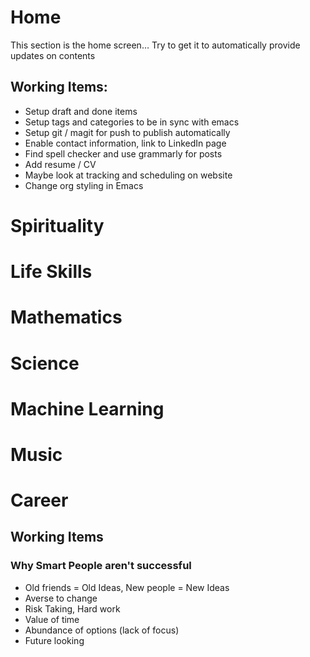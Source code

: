 #+HUGO_BASE_DIR: ../
#+SEQ_TODO: TODO NEXT DRAFT DONE

* Home
  :PROPERTIES:
  :EXPORT_HUGO_SECTION: home
  :EXPORT_FILE_NAME: home
  :END:
  
  This section is the home screen... Try to get it to automatically provide updates on contents

** Working Items:
   - Setup draft and done items
   - Setup tags and categories to be in sync with emacs
   - Setup git / magit for push to publish automatically
   - Enable contact information, link to LinkedIn page
   - Find spell checker and use grammarly for posts
   - Add resume / CV
   - Maybe look at tracking and scheduling on website
   - Change org styling in Emacs 

     
* Spirituality
  :PROPERTIES:
  :EXPORT_HUGO_SECTION: spirituality
  :EXPORT_FILE_NAME: _index
  :EXPORT_HUGO_MENU: :menu "main"
  :EXPORT_HUGO_CUSTOM_FRONT_MATTER: :toc true :type docs
  :END:
  
  
* Life Skills
  :PROPERTIES:
  :EXPORT_HUGO_SECTION: life_skills
  :EXPORT_FILE_NAME: _index
  :EXPORT_HUGO_MENU: :menu "main"
  :EXPORT_HUGO_CUSTOM_FRONT_MATTER: :toc true :type docs
  :END:
  
  
* Mathematics
  :PROPERTIES:
  :EXPORT_HUGO_SECTION: mathematics
  :EXPORT_FILE_NAME: _index
  :EXPORT_HUGO_MENU: :menu "main"
  :EXPORT_HUGO_CUSTOM_FRONT_MATTER: :toc true :type docs
  :END:
  
  
  
* Science
  :PROPERTIES:
  :EXPORT_HUGO_SECTION: science
  :EXPORT_FILE_NAME: _index
  :EXPORT_HUGO_MENU: :menu "main"
  :EXPORT_HUGO_CUSTOM_FRONT_MATTER: :toc true :type docs
  :END:
  
  
  
* Machine Learning
  :PROPERTIES:
  :EXPORT_HUGO_SECTION: mlai
  :EXPORT_FILE_NAME: _index
  :EXPORT_HUGO_MENU: :menu "main"
  :EXPORT_HUGO_CUSTOM_FRONT_MATTER: :toc true :type docs
  :END:
  
  
  

* Music
  :PROPERTIES:
  :EXPORT_HUGO_SECTION: music
  :EXPORT_FILE_NAME: _index
  :EXPORT_HUGO_MENU: :menu "main"
  :EXPORT_HUGO_CUSTOM_FRONT_MATTER: :toc true :type docs
  :END:
  

* Career
  :PROPERTIES:
  :EXPORT_HUGO_SECTION: career
  :EXPORT_FILE_NAME: _index
  :EXPORT_HUGO_MENU: :menu "main"
  :EXPORT_HUGO_CUSTOM_FRONT_MATTER: :toc true :type docs
  :END:


** Working Items 
*** Why Smart People aren't successful
     - Old friends = Old Ideas, New people = New Ideas
     - Averse to change
     - Risk Taking, Hard work
     - Value of time
     - Abundance of options (lack of focus)
     - Future looking




  
